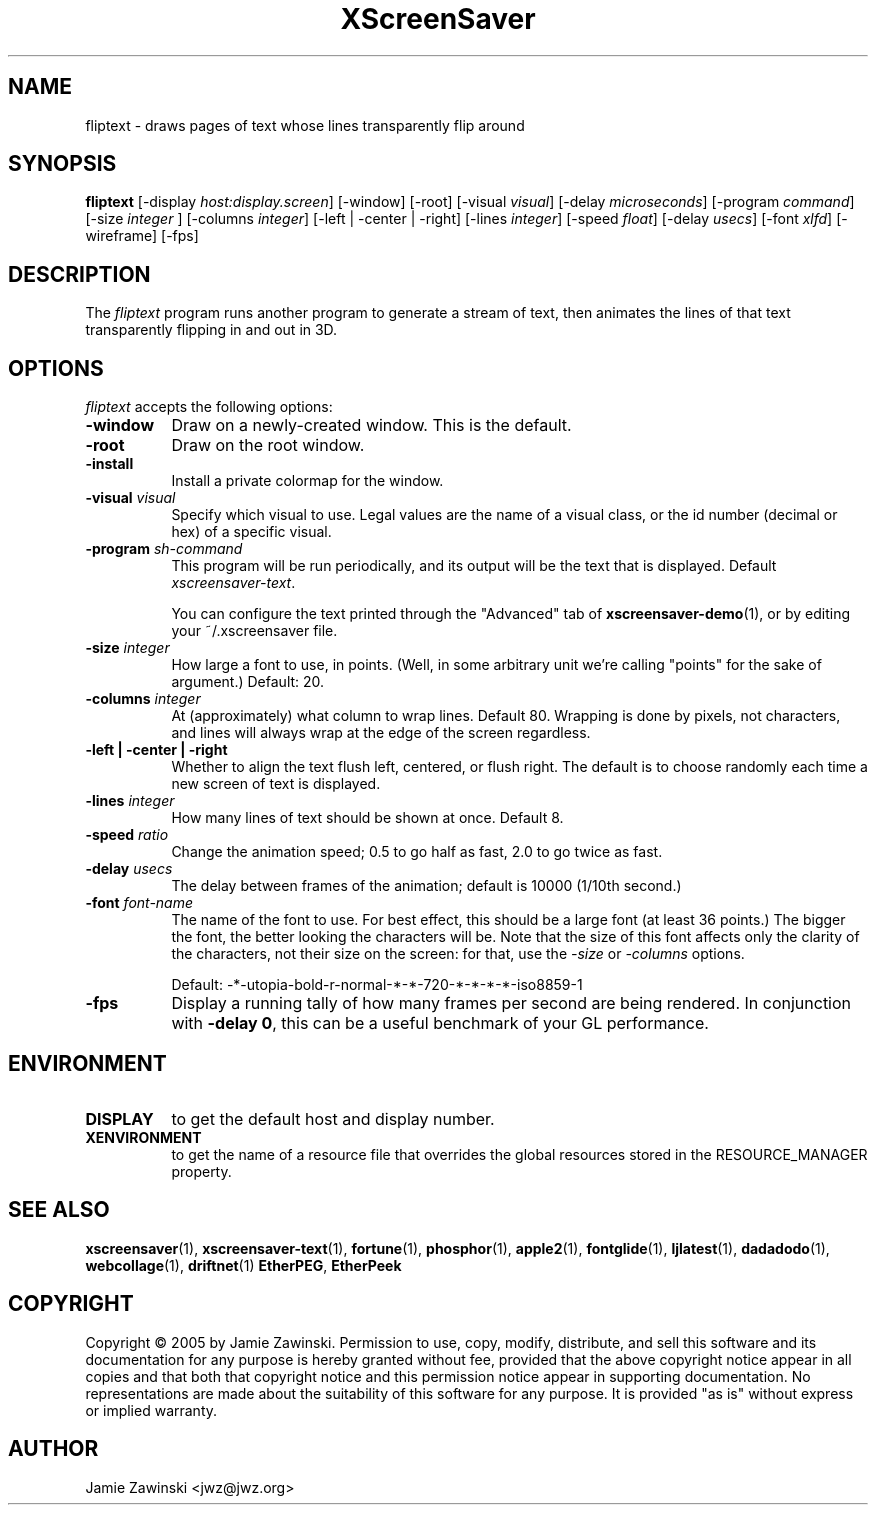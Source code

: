 .TH XScreenSaver 1 "20-Mar-2005" "X Version 11"
.SH NAME
fliptext - draws pages of text whose lines transparently flip around
.SH SYNOPSIS
.B fliptext
[\-display \fIhost:display.screen\fP] [\-window] [\-root]
[\-visual \fIvisual\fP]
[\-delay \fImicroseconds\fP]
[\-program \fIcommand\fP]
[\-size \fIinteger\fP ]
[\-columns \fIinteger\fP]
[\-left | \-center | \-right]
[\-lines \fIinteger\fP]
[\-speed \fIfloat\fP]
[\-delay \fIusecs\fP]
[\-font \fIxlfd\fP]
[\-wireframe]
[\-fps]
.SH DESCRIPTION
The \fIfliptext\fP program runs another program to generate a stream of
text, then animates the lines of that text transparently flipping in
and out in 3D.
.SH OPTIONS
.I fliptext
accepts the following options:
.TP 8
.B \-window
Draw on a newly-created window.  This is the default.
.TP 8
.B \-root
Draw on the root window.
.TP 8
.B \-install
Install a private colormap for the window.
.TP 8
.B \-visual \fIvisual\fP\fP
Specify which visual to use.  Legal values are the name of a visual class,
or the id number (decimal or hex) of a specific visual.
.TP 8
.B \-program \fIsh-command\fP
This program will be run periodically, and its output will be the text
that is displayed.  Default \fIxscreensaver\-text\fP.

You can configure the text printed through the "Advanced" tab of
.BR xscreensaver\-demo (1),
or by editing your ~/.xscreensaver file.
.TP 8
.B \-size \fIinteger\fP
How large a font to use, in points.  (Well, in some arbitrary unit 
we're calling "points" for the sake of argument.)  Default: 20.
.TP 8
.B \-columns \fIinteger\fP
At (approximately) what column to wrap lines.  Default 80.  Wrapping is
done by pixels, not characters, and lines will always wrap at the
edge of the screen regardless.
.TP 8
.B \-left | \-center | \-right
Whether to align the text flush left, centered, or flush right.
The default is to choose randomly each time a new screen of text 
is displayed.
.TP 8
.B \-lines \fIinteger\fP
How many lines of text should be shown at once.  Default 8.
.TP 8
.B \-speed \fIratio\fP
Change the animation speed; 0.5 to go half as fast, 2.0 to go twice as fast.
.TP 8
.B \-delay \fIusecs\fP
The delay between frames of the animation; default is 10000 (1/10th second.)
.TP 8
.B \-font \fIfont-name\fP
The name of the font to use.  For best effect, this should be a large
font (at least 36 points.)  The bigger the font, the better looking the
characters will be.  Note that the size of this font affects only the
clarity of the characters, not their size on the screen: for that, use
the \fI\-size\fP or \fI\-columns\fP options.

Default: -*-utopia-bold-r-normal-*-*-720-*-*-*-*-iso8859-1
.TP 8
.B \-fps
Display a running tally of how many frames per second are being rendered.
In conjunction with \fB\-delay 0\fP, this can be a useful benchmark of 
your GL performance.
.SH ENVIRONMENT
.PP
.TP 8
.B DISPLAY
to get the default host and display number.
.TP 8
.B XENVIRONMENT
to get the name of a resource file that overrides the global resources
stored in the RESOURCE_MANAGER property.
.SH SEE ALSO
.BR xscreensaver (1),
.BR xscreensaver-text (1),
.BR fortune (1),
.BR phosphor (1),
.BR apple2 (1),
.BR fontglide (1),
.BR ljlatest (1),
.BR dadadodo (1),
.BR webcollage (1),
.BR driftnet (1)
.BR EtherPEG ,
.BR EtherPeek
.SH COPYRIGHT
Copyright \(co 2005 by Jamie Zawinski.
Permission to use, copy, modify, distribute, and sell this software and
its documentation for any purpose is hereby granted without fee,
provided that the above copyright notice appear in all copies and that
both that copyright notice and this permission notice appear in
supporting documentation.  No representations are made about the
suitability of this software for any purpose.  It is provided "as is"
without express or implied warranty.
.SH AUTHOR
Jamie Zawinski <jwz@jwz.org>
